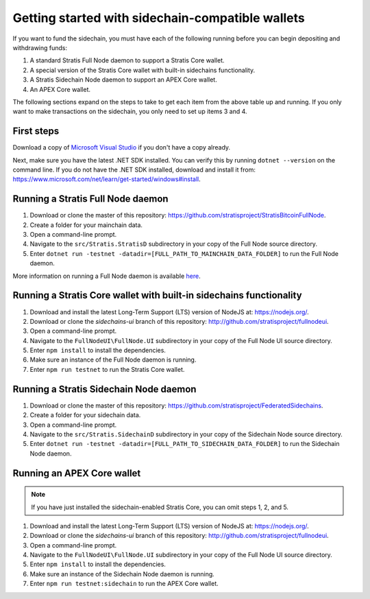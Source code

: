 **************************************************
Getting started with sidechain-compatible wallets
**************************************************

If you want to fund the sidechain, you must have each of the following running before you can begin depositing and withdrawing funds: 

1. A standard Stratis Full Node daemon to support a Stratis Core wallet.
2. A special version of the Stratis Core wallet with built-in sidechains functionality.
3. A Stratis Sidechain Node daemon to support an APEX Core wallet.
4. An APEX Core wallet.

The following sections expand on the steps to take to get each item from the above table up and running. If you only want to make transactions on the sidechain, you only need to set up items 3 and 4.

First steps
============
Download a copy of `Microsoft Visual Studio <https://www.visualstudio.com/downloads/>`_ if you don't have a copy already.

Next, make sure you have the latest .NET SDK installed. You can verify this by running ``dotnet --version`` on the command line. If you do not have the .NET SDK installed, download and install it from: https://www.microsoft.com/net/learn/get-started/windows#install.

Running a Stratis Full Node daemon
===================================

1. Download or clone the master of this repository: https://github.com/stratisproject/StratisBitcoinFullNode.
2. Create a folder for your mainchain data.
3. Open a command-line prompt.
4. Navigate to the ``src/Stratis.StratisD`` subdirectory in your copy of the Full Node source directory.
5. Enter ``dotnet run -testnet -datadir=[FULL_PATH_TO_MAINCHAIN_DATA_FOLDER]`` to run the Full Node daemon.

More information on running a Full Node daemon is available `here <https://github.com/stratisproject/StratisBitcoinFullNode/blob/master/Documentation/getting-started.md>`_.

Running a Stratis Core wallet with built-in sidechains functionality
=====================================================================

1. Download and install the latest Long-Term Support (LTS) version of NodeJS at: https://nodejs.org/.
2. Download or clone the *sidechains-ui* branch of this repository: http://github.com/stratisproject/fullnodeui.
3. Open a command-line prompt.
4. Navigate to the ``FullNodeUI\FullNode.UI`` subdirectory in your copy of the Full Node UI source directory.
5. Enter ``npm install`` to install the dependencies.
6. Make sure an instance of the Full Node daemon is running.
7. Enter ``npm run testnet`` to run the Stratis Core wallet.  

Running a Stratis Sidechain Node daemon
==========================================

1. Download or clone the master of this repository: https://github.com/stratisproject/FederatedSidechains.
2. Create a folder for your sidechain data.
3. Open a command-line prompt.
4. Navigate to the ``src/Stratis.SidechainD`` subdirectory in your copy of the Sidechain Node source directory.
5. Enter ``dotnet run -testnet -datadir=[FULL_PATH_TO_SIDECHAIN_DATA_FOLDER]`` to run the Sidechain Node daemon.

Running an APEX Core wallet
=============================

.. note::
    If you have just installed the sidechain-enabled Stratis Core, you can omit steps 1, 2, and 5.

1. Download and install the latest Long-Term Support (LTS) version of NodeJS at: https://nodejs.org/.
2. Download or clone the *sidechains-ui* branch of this repository: http://github.com/stratisproject/fullnodeui.
3. Open a command-line prompt.
4. Navigate to the ``FullNodeUI\FullNode.UI`` subdirectory in your copy of the Full Node UI source directory.
5. Enter ``npm install`` to install the dependencies.
6. Make sure an instance of the Sidechain Node daemon is running.
7. Enter ``npm run testnet:sidechain`` to run the APEX Core wallet.  
 



